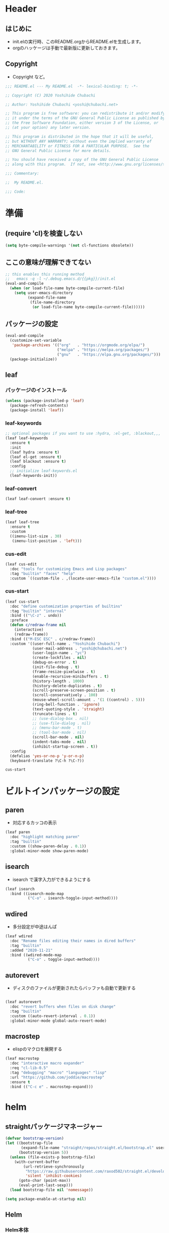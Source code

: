 #+startup: content num noindent
* Header
** はじめに
   - init.elの実行時、このREADME.orgからREADME.elを生成します。
   - orgのハッケージは手動で最新版に更新しておきます。 

** Copyright
- Copyright など。

#+begin_src emacs-lisp
;;; README.el --- My README.el  -*- lexical-binding: t; -*-

;; Copyright (C) 2020 Yoshihide Chubachi

;; Author: Yoshihide Chubachi <yoshi@chubachi.net>

;; This program is free software: you can redistribute it and/or modify
;; it under the terms of the GNU General Public License as published by
;; the Free Software Foundation, either version 3 of the License, or
;; (at your option) any later version.

;; This program is distributed in the hope that it will be useful,
;; but WITHOUT ANY WARRANTY; without even the implied warranty of
;; MERCHANTABILITY or FITNESS FOR A PARTICULAR PURPOSE.  See the
;; GNU General Public License for more details.

;; You should have received a copy of the GNU General Public License
;; along with this program.  If not, see <http://www.gnu.org/licenses/>.

;;; Commentary:

;;  My README.el.

;;; Code:
#+end_src

* 準備
** (require 'cl)を検査しない

#+begin_src emacs-lisp
(setq byte-compile-warnings '(not cl-functions obsolete))
#+end_src

** ここの意味が理解できてない

#+begin_src emacs-lisp
  ;; this enables this running method
  ;;   emacs -q -l ~/.debug.emacs.d/{{pkg}}/init.el
  (eval-and-compile
    (when (or load-file-name byte-compile-current-file)
      (setq user-emacs-directory
            (expand-file-name
             (file-name-directory
              (or load-file-name byte-compile-current-file))))))
#+end_src
** パッケージの設定

#+begin_src emacs-lisp
  (eval-and-compile
    (customize-set-variable
     'package-archives '(("org"   . "https://orgmode.org/elpa/")
                         ("melpa" . "https://melpa.org/packages/")
                         ("gnu"   . "https://elpa.gnu.org/packages/")))
    (package-initialize))
#+end_src

#+RESULTS:

** leaf
*** パッケージのインストール
    #+begin_src emacs-lisp
      (unless (package-installed-p 'leaf)
        (package-refresh-contents)
        (package-install 'leaf))
    #+end_src

    #+RESULTS:

*** leaf-keywords

    #+begin_src emacs-lisp
      ;; optional packages if you want to use :hydra, :el-get, :blackout,,,
      (leaf leaf-keywords
        :ensure t
        :init
        (leaf hydra :ensure t)
        (leaf el-get :ensure t)
        (leaf blackout :ensure t)
        :config
        ;; initialize leaf-keywords.el
        (leaf-keywords-init))
    #+end_src

*** leaf-convert
    #+begin_src emacs-lisp
      (leaf leaf-convert :ensure t)
    #+end_src

*** leaf-tree
    #+begin_src emacs-lisp
      (leaf leaf-tree
        :ensure t
        :custom
        ((imenu-list-size . 30)
         (imenu-list-position . 'left)))
    #+end_src

*** cus-edit

    #+begin_src emacs-lisp
      (leaf cus-edit
        :doc "tools for customizing Emacs and Lisp packages"
        :tag "builtin" "faces" "help"
        :custom `((custom-file . ,(locate-user-emacs-file "custom.el"))))
    #+end_src
 
*** cus-start
    
    #+begin_src emacs-lisp
            (leaf cus-start
              :doc "define customization properties of builtins"
              :tag "builtin" "internal"
              :bind (("\C-z" . undo))
              :preface
              (defun c/redraw-frame nil
                (interactive)
                (redraw-frame))
              :bind (("M-ESC ESC" . c/redraw-frame))
              :custom '((user-full-name . "Yoshihide Chubachi")
                        (user-mail-address . "yoshi@chubachi.net")
                        (user-login-name . "yc")
                        (create-lockfiles . nil)
                        (debug-on-error . t)
                        (init-file-debug . t)
                        (frame-resize-pixelwise . t)
                        (enable-recursive-minibuffers . t)
                        (history-length . 1000)
                        (history-delete-duplicates . t)
                        (scroll-preserve-screen-position . t)
                        (scroll-conservatively . 100)
                        (mouse-wheel-scroll-amount . '(1 ((control) . 5)))
                        (ring-bell-function . 'ignore)
                        (text-quoting-style . 'straight)
                        (truncate-lines . t)
                        ;; (use-dialog-box . nil)
                        ;; (use-file-dialog . nil)
                        ;; (menu-bar-mode . t)
                        ;; (tool-bar-mode . nil)
                        (scroll-bar-mode . nil)
                        (indent-tabs-mode . nil)
                        (inhibit-startup-screen . t))
              :config
              (defalias 'yes-or-no-p 'y-or-n-p)
              (keyboard-translate ?\C-h ?\C-?))
    #+end_src

    #+RESULTS:
    : cus-start

* ビルトインパッケージの設定
** paren

- 対応するカッコの表示

#+begin_src emacs-lisp
  (leaf paren
    :doc "highlight matching paren"
    :tag "builtin"
    :custom ((show-paren-delay . 0.1))
    :global-minor-mode show-paren-mode)
#+end_src

** isearch

- isearch で漢字入力ができるようにする

#+begin_src emacs-lisp
  (leaf isearch
    :bind ((isearch-mode-map
            ("C-o" . isearch-toggle-input-method))))
#+end_src

** wdired

- 多分設定が中途はんぱ

#+begin_src emacs-lisp
  (leaf wdired
    :doc "Rename files editing their names in dired buffers"
    :tag "builtin"
    :added "2020-11-21"
    :bind ((wdired-mode-map
            ("C-o" . toggle-input-method))))
#+end_src

** autorevert
- ディスクのファイルが更新されたらバッファも自動で更新する

#+begin_src emacs-lisp

  (leaf autorevert
    :doc "revert buffers when files on disk change"
    :tag "builtin"
    :custom ((auto-revert-interval . 0.1))
    :global-minor-mode global-auto-revert-mode)
#+end_src

** macrostep

- elispのマクロを展開する

#+begin_src emacs-lisp
  (leaf macrostep
    :doc "interactive macro expander"
    :req "cl-lib-0.5"
    :tag "debugging" "macro" "languages" "lisp"
    :url "https://github.com/joddie/macrostep"
    :ensure t
    :bind (("C-c e" . macrostep-expand)))
#+end_src

* helm
** straightパッケージマネージャー

   #+begin_src emacs-lisp
     (defvar bootstrap-version)
     (let ((bootstrap-file
            (expand-file-name "straight/repos/straight.el/bootstrap.el" user-emacs-directory))
           (bootstrap-version 5))
       (unless (file-exists-p bootstrap-file)
         (with-current-buffer
             (url-retrieve-synchronously
              "https://raw.githubusercontent.com/raxod502/straight.el/develop/install.el"
              'silent 'inhibit-cookies)
           (goto-char (point-max))
           (eval-print-last-sexp)))
       (load bootstrap-file nil 'nomessage))

     (setq package-enable-at-startup nil)
   #+end_src

** Helm
*** Helm本体
    - [[https://github.com/emacs-helm/helm/wiki#helm-mode][Home · emacs-helm/helm Wiki]]
     
   #+begin_src emacs-lisp
     (leaf helm
       :preface
       (straight-use-package 'helm)
       :bind
       ("M-x" . helm-M-x)
       ("C-x r b" . helm-filtered-bookmarks)
       ("C-x C-f" . helm-find-files)
       ("C-c h" . helm-mini)
       :config
       (helm-mode 1))
   #+end_src

   #+RESULTS:
   : helm
  
*** helm-recentf
   #+begin_src emacs-lisp
     (leaf helm-recentf
       :bind ("C-c r" . helm-recentf)
       :custom
       (recentf-max-saved-items . 2000)
       (recentf-auto-cleanup quote never)
       (recentf-exclude quote
                        ("/recentf" "COMMIT_EDITMSG" "/.?TAGS" "^/sudo:"))
       :config
       (setq recentf-auto-save-timer (run-with-idle-timer 30 t 'recentf-save-list))
       (recentf-mode 1))
   #+end_src

   #+RESULTS:
   : helm-recentf

* org-mode
** 基本設定

- org-agenda-filesのリストにDropboxのディレクトリを追加しておく。
  - この中にあるorgファイルがすべてagendaに反映される。
- org-num-modeをすべてのファイルで実行する
  - (org-startup-numerated . t)がうまく反映されない。
- Androd端末から利用するには [[https://play.google.com/store/apps/details?id=com.orgzly][Orgzly]] が良さそう。

   #+begin_src emacs-lisp
     (leaf org-mode 
       :custom
       (org-directory . "~/Dropbox/org/")
       (org-agenda-files . '("~/Dropbox/org/"))
       (org-default-notes-file . "Notes.org")
       (org-refile-targets . '((org-agenda-files :tag . "REFILE")))
       :bind
       ("C-c l" . org-store-link)
       ("C-c a" . org-agenda)
       ("C-c c" . org-capture))
   #+end_src

   #+RESULTS:
   : org-mode

** org-captureのテンプレート設定

   - [[https://orgmode.org/manual/Capture.html][Capture (The Org Manual)]]
   - [[https://orgmode.org/manual/Setting-up-capture.html#Setting-up-capture][Setting up capture (The Org Manual)]]
   - [[https://www.5ing-myway.com/org-capture/][org-captureをカスタマイズして、すばやくメモを取る方法 | 趣味に生きる。]]

   - ファイルは org-directory 以下にある。
     
   #+begin_src emacs-lisp
     (leaf org-capture-templates
       :setq ((org-capture-templates quote
                                     (("m" "メモ" entry
                                       (file "Memo.org")
                                       "* %?\nEntered on %t\n%a\n%i\n")
                                      ("t" "タスク（スケジュールなし）" entry
                                       (file+headline "List.org" "すること")
                                       "** TODO %? \n")
                                      ("s" "タスク（スケジュールあり）" entry
                                       (file+headline "List.org" "すること")
                                       "** TODO %? \n   SCHEDULED: %^t \n")
                                      ("l" "やりたいこと" checkitem
                                       (file+headline "List.org" "やりたいこと")
                                       "[ ] %? \n")
                                      ("b" "欲しいもの" checkitem
                                       (file+headline "List.org" "欲しいもの")
                                       "[ ] %? \n")
                                      ("g" "行きたいところ" checkitem
                                       (file+headline "List.org" "行きたいところ")
                                       "[ ] %? \n")))))
   #+end_src

   #+RESULTS:
   : org-capture-templates

** org-tempo
   - "<el"+<TAB>　でemacs-lispのソースコードブロックがでるように設定。
   
   #+begin_src emacs-lisp
     (leaf org-tempo
       :require t
       :config
       (add-to-list 'org-structure-template-alist
                    '("el" . "src emacs-lisp")))
   #+end_src

   #+RESULTS:
   : org-tempo

** latex/beamer

- pygmentをインストールしておく
- beamerの作成は C-c C-e l P

#+begin_src emacs-lisp
  (require 'ox-latex)
  (require 'ox-beamer)

  (setq org-latex-pdf-process
        '("platex -shell-escape %f"
          "platex -shell-escape %f"
          "pbibtex %b"
          "platex -shell-escape %f"
          "platex -shell-escape %f"
          "dvipdfmx %b.dvi"))

  (setq org-export-latex-listings t)
  (setq org-latex-listings 'minted)
  (setq org-beamer-outline-frame-title "目次")

  (setq org-latex-minted-options
        '(("frame" "lines")
          ("framesep=2mm")
          ("linenos=true")
          ("baselinestretch=1.2")
          ("fontsize=\\footnotesize")
          ("breaklines")
          ))
#+end_src

- beamerのフレームの位置をtopにする。

#+begin_src emacs-lisp
  (setq org-beamer-frame-default-options "t")
#+end_src

* 外部パッケージ
** undo-tree
   - [[https://elpa.gnu.org/packages/undo-tree.html][GNU ELPA - undo-tree]]
     
   #+begin_src emacs-lisp
     (leaf undo-tree
       :ensure t
       :config
       (global-undo-tree-mode))
   #+end_src
   
** fly-check

- emacs-lispのドキュメント用のチェック(emacs-lisp-checkdoc)を無効にする。

#+begin_src emacs-lisp
  (leaf flycheck
    :doc "On-the-fly syntax checking"
    :emacs>= 24.3
    :ensure t
    :bind (("M-n" . flycheck-next-error)
           ("M-p" . flycheck-previous-error))
    :custom ((flycheck-emacs-lisp-initialize-packages . t)
             (flycheck-disabled-checkers . '(emacs-lisp-checkdoc)))
    :hook (emacs-lisp-mode-hook lisp-interaction-mode-hook)
    :config
    (leaf flycheck-package
      :doc "A Flycheck checker for elisp package authors"
      :ensure t
      :config
      (flycheck-package-setup))

    (leaf flycheck-elsa
      :doc "Flycheck for Elsa."
      :emacs>= 25
      :ensure t
      :config
      (flycheck-elsa-setup))
    )
#+end_src

** pandoc-mode

- C-c / でメニュー表示
- http://joostkremers.github.io/pandoc-mode/

#+begin_src emacs-lisp
  (leaf pandoc-mode
    :doc "Minor mode for interacting with Pandoc"
    :req "hydra-0.10.0" "dash-2.10.0"
    :tag "pandoc" "text"
    :added "2020-11-24"
    :url "http://joostkremers.github.io/pandoc-mode/"
    :ensure t
    :after hydra)
#+end_src

** magit
- EmacsのGit
#+begin_src emacs-lisp
  (leaf magit
    :doc "A Git porcelain inside Emacs."
    :req "emacs-25.1" "async-20200113" "dash-20200524" "git-commit-20200516" "transient-20200601" "with-editor-20200522"
    :tag "vc" "tools" "git" "emacs>=25.1"
    :added "2020-11-30"
    :emacs>= 25.1
    :ensure t
    :after git-commit with-editor
    :bind (("C-x g" . magit-status)))
#+end_src

** doomthemes
*** all-the-icons
    - パッケージ導入後、 M-x all-the-icons-install-fonts でインストールする
   #+begin_src emacs-lisp
     (leaf all-the-icons
       :ensure t)
   #+end_src

   #+RESULTS:
   : all-the-icons
    
*** doom-themes
   - custom-faceが機能していないかも
   - [[https://qiita.com/Ladicle/items/feb5f9dce9adf89652cf][Emacsモダン化計画 -かわEmacs編- - Qiita]]

   #+begin_src emacs-lisp
     (leaf doom-themes
       :ensure t
       :custom ((doom-themes-enable-italic . t)
                (doom-themes-enable-bold . t))
       :custom-face
       (doom-modeline-bar . '((t (:background "#6272a4"))))
       :config
       (doom-themes-visual-bell-config)  
       (doom-themes-neotree-config)
       (doom-themes-org-config)
       (load-theme 'doom-dracula t))
   #+end_src

*** modeline
   #+begin_src emacs-lisp
     (leaf doom-modeline
       :ensure t
       :custom
       ;; (doom-modeline-buffer-file-name-style . 'truncate-with-project)
       ;; (doom-modeline-icon . t)
       ;; (doom-modeline-major-mode-icon . nil)
       ;; (doom-modeline-minor-modes . nil)
       :init
       ;; (after-init . doom-modeline-mode)
       (doom-modeline-mode 1)
       :config
       ;;   (line-number-mode 0)
       ;;   (column-number-mode 0)
       ;;   (doom-modeline-def-modeline 'main
       ;; '(bar workspace-number window-number evil-state god-state ryo-modal xah-fly-keys matches buffer-info remote-host buffer-position parrot selection-info)
           ;; '(misc-info persp-name lsp github debug minor-modes input-method major-mode process vcs checker))
       )
   #+end_src

** migemo
  
   - [[https://hangstuck.com/emacs-cmigemo-windows/][Windowsでの Emacsでmigemo を有効にする設定方法 | ハングスタック]]
   - migemoの辞書は絶対パスで参照する
   - その他の変数はデフォルトで動作する
   - とりあえずWindowsで動くようにした

  #+begin_src emacs-lisp
    (leaf migemo
      :when (and
             (eq system-type 'windows-nt)
             (file-exists-p "C:/Users/yc/lib/cmigemo-default-win64/dict/utf-8/migemo-dict"))
      :ensure t
      :setq 
      (migemo-dictionary . "C:/Users/yc/lib/cmigemo-default-win64/dict/utf-8/migemo-dict")
      :config
      (load-library "migemo")
      (migemo-init))
  #+end_src

  #+RESULTS:
  : migemo

* OS依存の設定
  - OSの判定方法
    [[https://hangstuck.com/emacs-system-type/][Emacsの設定ファイルをOSの判定をして共有する方法｜system-type | ハングスタック]]

** Linuxでmozcの設定
   - elispのマクロを展開する

#+begin_src emacs-lisp
  (leaf mozc-im
    :if (eq system-type 'gnu/linux)
    :doc "Mozc with input-method-function interface."
    :req "mozc-0"
    :tag "extentions" "i18n"
    :ensure t
    :require mozc-im
    :custom
    ((default-input-method . "japanese-mozc-im"))
    :bind (("C-o" . toggle-input-method))
    )
#+end_src

** Windows IME設定
   - [[https://nosubject.io/windows10-emacs-27-w32-ime/][[Emacs] Windows10 で Emacs 27 を使う | ** nosubject.io **]]

     #+begin_src emacs-lisp
       (leaf tr-ime
         :when (eq system-type 'windows-nt)
         :ensure t
         :setq
         (default-input-method . "W32-IME")
         (w32-ime-mode-line-state-indicator-list . '("[--]" "[あ]" "[--]"))
         :setq-default
         (w32-ime-mode-line-state-indicator . "[--]")
         :config
         (tr-ime-standard-install)
         (w32-ime-initialize)
         ;; IME制御（yes/noなどの入力時にIMEをoffにする
         (wrap-function-to-control-ime 'universal-argument t nil)
         (wrap-function-to-control-ime 'read-string nil nil)
         (wrap-function-to-control-ime 'read-char nil nil)
         (wrap-function-to-control-ime 'read-from-minibuffer nil nil)
         (wrap-function-to-control-ime 'y-or-n-p nil nil)
         (wrap-function-to-control-ime 'yes-or-no-p nil nil)
         (wrap-function-to-control-ime 'map-y-or-n-p nil nil)
         ;; IME未確定時のフォント設定
         (set-frame-font "Meiryo UI-12" nil t)
         (modify-all-frames-parameters '((ime-font . "Meiryo UI-12")))
         :bind
         ("C-o" . toggle-input-method))
     #+end_src

     #+RESULTS:
     : tr-ime

    #+begin_src emacs-lisp
      (when (eq system-type 'windows-nt)
        (package-install 'tr-ime)
        (tr-ime-standard-install)
        (setq default-input-method "W32-IME")
        (w32-ime-initialize))
    #+end_src

* Footer

- お約束の記述

#+begin_src emacs-lisp
(provide 'README)

;; Local Variables:
;; indent-tabs-mode: nil
;; byte-compile-warnings: (not cl-functions obsolete)
;; End:

;;; README.el ends here
#+end_src
